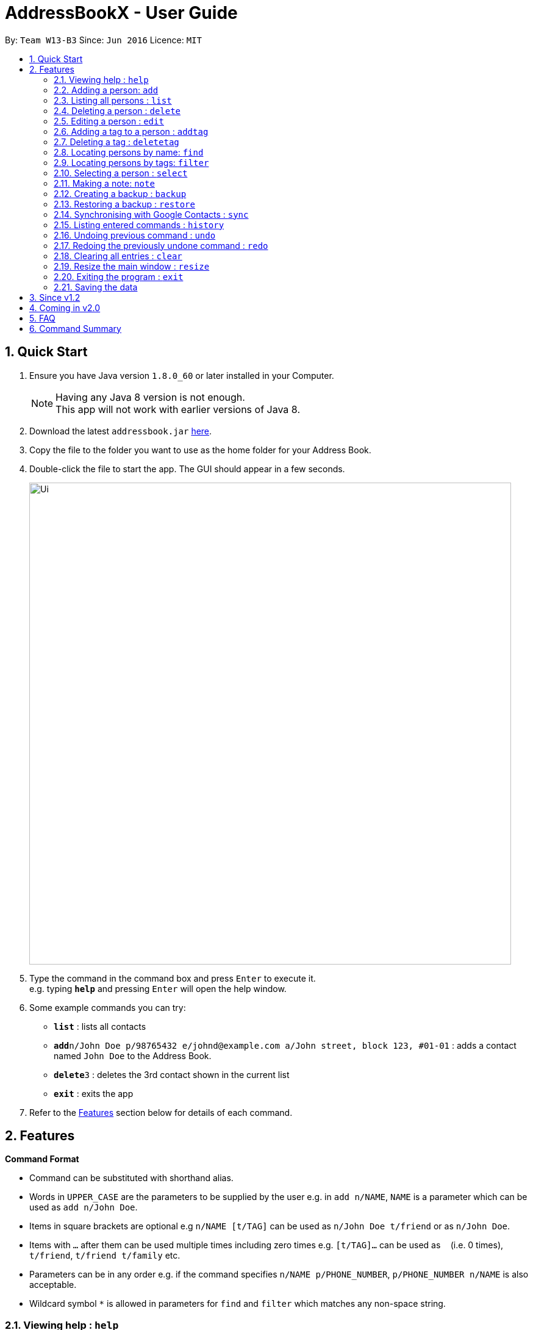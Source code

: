 = AddressBookX - User Guide
:toc:
:toc-title:
:toc-placement: preamble
:sectnums:
:imagesDir: images
:stylesDir: stylesheets
:experimental:
ifdef::env-github[]
:tip-caption: :bulb:
:note-caption: :information_source:
endif::[]
:repoURL: https://github.com/CS2103AUG2017-W13-B3/main

By: `Team W13-B3`      Since: `Jun 2016`      Licence: `MIT`

== Quick Start

.  Ensure you have Java version `1.8.0_60` or later installed in your Computer.
+
[NOTE]
Having any Java 8 version is not enough. +
This app will not work with earlier versions of Java 8.
+
.  Download the latest `addressbook.jar` link:{repoURL}/releases[here].
.  Copy the file to the folder you want to use as the home folder for your Address Book.
.  Double-click the file to start the app. The GUI should appear in a few seconds.
+
image::Ui.png[width="790"]
+
.  Type the command in the command box and press kbd:[Enter] to execute it. +
e.g. typing *`help`* and pressing kbd:[Enter] will open the help window.
.  Some example commands you can try:

* *`list`* : lists all contacts
* **`add`**`n/John Doe p/98765432 e/johnd@example.com a/John street, block 123, #01-01` : adds a contact named `John Doe` to the Address Book.
* **`delete`**`3` : deletes the 3rd contact shown in the current list
* *`exit`* : exits the app

.  Refer to the link:#features[Features] section below for details of each command.

== Features

====
*Command Format*

* Command can be substituted with shorthand alias.
* Words in `UPPER_CASE` are the parameters to be supplied by the user e.g. in `add n/NAME`, `NAME` is a parameter which can be used as `add n/John Doe`.
* Items in square brackets are optional e.g `n/NAME [t/TAG]` can be used as `n/John Doe t/friend` or as `n/John Doe`.
* Items with `…` after them can be used multiple times including zero times e.g. `[t/TAG]...` can be used as `{nbsp}` (i.e. 0 times), `t/friend`, `t/friend t/family` etc.
* Parameters can be in any order e.g. if the command specifies `n/NAME p/PHONE_NUMBER`, `p/PHONE_NUMBER n/NAME` is also acceptable.
* Wildcard symbol `*` is allowed in parameters for `find` and `filter` which matches any non-space string.
====

=== Viewing help : `help`

Shorthand Alias: `hp` +
Format: `help`

=== Adding a person: `add`

====
Command Name: `add` +
Shorthand Alias: `a` +
Format: `add n/NAME p/PHONE_NUMBER e/EMAIL a/ADDRESS [t/TAG]...` +
[TIP]
A person can have any number of tags (including 0)
[TIP]
Parameters can be in any order e.g. `n/NAME p/PHONE_NUMBER`, `p/PHONE_NUMBER n/NAME` are equivalent.

====

If you want to add a new contact to your *DummyName*: +

.  Type in +
image:Ui.png[UI, 40, 40, role = "right"]`>> add n/Betsy Crowe t/friend e/betsycrowe@example.com a/Newgate Prison p/1234567 t/criminal`.
.  image:Ui.png[UI, width = "40", role = "right"]Press `Enter` and you should see


Here are some other ways you can add contacts:

* `add n/John Doe p/98765432 e/johnd@example.com a/John street, block 123, #01-01`
* `add n/Betsy Crowe t/friend e/betsycrowe@example.com a/Newgate Prison p/1234567 t/criminal`
* `a n/John Watson p/83331122 e/johnw@example.com a/John Avenue, block 2, #01-01`

If you type in all commands shown above, you should see:

=== Listing all persons : `list`

Shorthand Alias: `l` +
Shows a list of all persons in the address book. +
Format: `list`

=== Deleting a person : `delete`

Shorthand Alias: `d` +
Deletes the specified person from the address book. +
Format: `delete INDEX`

****
* Deletes the person at the specified `INDEX`.
* The index refers to the index number shown in the most recent listing.
* The index *must be a positive integer* 1, 2, 3, ...
****

Examples:

* `list` +
`delete 2` +
Deletes the 2nd person in the address book.
* `find Betsy` +
`delete 1` +
Deletes the 1st person in the results of the `find` command.
* `list` +
`d 4` +
Deletes the 4th person in the address book.

=== Editing a person : `edit`

Shorthand Alias: `e` +
Edits an existing person in the address book. +
Format: `edit INDEX [n/NAME] [p/PHONE] [e/EMAIL] [a/ADDRESS] [t/TAG]...`

****
* Edits the person at the specified `INDEX`. The index refers to the index number shown in the last person listing. The index *must be a positive integer* 1, 2, 3, ...
* At least one of the optional fields must be provided.
* Existing values will be updated to the input values.
* When editing tags, the existing tags of the person will be removed i.e adding of tags is not cumulative.
* You can remove all the person's tags by typing `t/` without specifying any tags after it.
****

Examples:

* `edit 1 p/91234567 e/johndoe@example.com` +
Edits the phone number and email address of the 1st person to be `91234567` and `johndoe@example.com` respectively.
* `edit 2 n/Betsy Crower t/` +
Edits the name of the 2nd person to be `Betsy Crower` and clears all existing tags.
* `e 3 n/Carl Cooper` +
Edits the name of the 3rd person to be `Carl Cooper`.

=== Adding a tag to a person : `addtag`

Shorthand Alias: `at`
Adds a tag to an existing person in the address book. +
Format: `addtag INDEX TAG`

****
* Adds a tag to the person at the specified `INDEX`. The index refers to the index number shown in the last person listing. The index *must be a positive integer* 1, 2, 3, ...
* Only one alphanumeric tag can be added at a time. Special characters will not be accepted. e.g !, @, #, ...
* The tag added must not already exist on the desired contact.
****

Examples:

* `addtag 1 friends` +
Adds the `friends` tag to the 1st person.
* `at 2 9pmclass` +
Adds the `9pmclass` tag to the 2nd person.

=== Deleting a tag : `deletetag`

Shorthand Alias: `dt` +
Deletes the specified tag from the address book. +
Format: `deletetag TAGNAME`

****
* Deletes the tag with the specified `TAGNAME`.
* The tag name *must be alphanumeric* friend, class1, 123, ...
****

Examples:

* `deletetag buddy` +
Deletes the tag `buddy` from all contacts in the address book.
* `dt class2101` +
Deletes the tag `class2101` from all contacts in the address book.

=== Locating persons by name: `find`

Shorthand Alias: `f` +
Finds persons whose names contain any of the given keywords. +
Format: `find KEYWORD [MORE_KEYWORDS]`

****
* The search is case insensitive. e.g `hans` will match `Hans`
* The order of the keywords does not matter. e.g. `Hans Bo` will match `Bo Hans`
* Only the name is searched.
* Only full words will be matched e.g. `Han` will not match `Hans`
* Persons matching at least one keyword will be returned (i.e. `OR` search). e.g. `Hans Bo` will return `Hans Gruber`, `Bo Yang`
****

Examples:

* `find John` +
Returns `john` and `John Doe`
* `find Betsy Tim John` +
Returns any person having names `Betsy`, `Tim`, or `John`
* `f watson` +
Returns `John Watson`
* `find j*` +
Returns `John Watson` and `joanna`
* `find j*n` +
Returns `John Watson` but not `joanna`

=== Locating persons by tags: `filter`

Shorthand Alias: `ft` +
Finds persons who are tagged with any of the given tags from the current list. +
Format: `filter TAG [MORE_TAGS]`

****
* The search is case insensitive. e.g `FRIENDS` will match `friends`
* The order of the keywords does not matter. e.g. `friends family` will match `family friends`
* Only the tags are searched.
* Only full words will be matched e.g. `friend` will not match `friends`
* Persons matching at least one tag will be returned (i.e. `OR` search). e.g. `family friends` will return persons who are tagged with family or friends
* The filter is done on the current list. Successive `filter` makes the list smaller and smaller
****

Examples:

* `filter family` +
Returns `Alice` and `Bob` provided that Alice and Bob has the family tag
* `filter family friends` +
Returns any person tagged with `family` or `friends`
* `ft fa*` +
Returns any person tagged with any tags matching `fa*` such as `family` but not `friends`

=== Selecting a person : `select`

Shorthand Alias: `sl` +
Selects the person identified by the index number used in the last person listing. +
Format: `select INDEX`

****
* Selects the person and loads the Google search page the person at the specified `INDEX`.
* The index refers to the index number shown in the most recent listing.
* The index *must be a positive integer* `1, 2, 3, ...`
****

Examples:

* `list` +
`select 2` +
Selects the 2nd person in the address book.
* `find Betsy` +
`select 1` +
Selects the 1st person in the results of the `find` command.
* `list` +
`s 7` +
Selects the 7th person in the address book.

=== Making a note: `note`

Shorthand Alias: 'n' +
Makes a note for an existing person in the address book. +
Format: `note INDEX [n/Note]`

****
* Adds the specified note for the person at the specified `INDEX`. The index refers to the index number shown in the last person listing. The index *must be a positive integer* 1, 2, 3, ...
* Notes can be any string, or even left blank to remove existing notes. Existing notes will be replaced by the input note
* You can remove a note from a person by typing `n/` without any text after it.
****

Examples:

* `note 1 n/This is an important note`
Adds or replace the existing note for the 1st person to be `This is an important note`
* `edit 2 n/`
Removes all existing notes from the 2nd person
* `e 3 n/`
Removes all existing notes from the 3rd person

=== Creating a backup : `backup`

Shorthand Alias: `b` +
Creates a backup file to store the data in address book. +
Format: `backup`

=== Restoring a backup : `restore`

Shorthand Alias: `rb` +
Retrieves data from a backup file and store it in address book. +
Format: `restore`

=== Synchronising with Google Contacts : `sync`

Shorthand Alias: `sy` +
Authenticates and communicates with Google Contacts via the People API to synchronise contacts +
Format: `sync`

=== Listing entered commands : `history`

Shorthand Alias: `hx` +
Lists all the commands that you have entered in reverse chronological order. +
Format: `history`

[NOTE]
====
Pressing the kbd:[&uarr;] and kbd:[&darr;] arrows will display the previous and next input respectively in the command box.
====

// tag::undoredo[]
=== Undoing previous command : `undo`

Shorthand Alias: `u` +
Restores the address book to the state before the previous _undoable_ command was executed. +
Format: `undo`

[NOTE]
====
Undoable commands: those commands that modify the address book's content (`add`, `delete`, `edit`, `note` and `clear`).
====

Examples:

* `delete 1` +
`list` +
`undo` (reverses the `delete 1` command) +

* `select 1` +
`list` +
`undo` +
The `undo` command fails as there are no undoable commands executed previously.

* `delete 1` +
`clear` +
`u` (reverses the `clear` command) +
`undo` (reverses the `delete 1` command) +

=== Redoing the previously undone command : `redo`

Shorthand Alias: `r` +
Reverses the most recent `undo` command. +
Format: `redo`

Examples:

* `delete 1` +
`undo` (reverses the `delete 1` command) +
`redo` (reapplies the `delete 1` command) +

* `delete 1` +
`redo` +
The `redo` command fails as there are no `undo` commands executed previously.

* `delete 1` +
`clear` +
`undo` (reverses the `clear` command) +
`undo` (reverses the `delete 1` command) +
`r` (reapplies the `delete 1` command) +
`redo` (reapplies the `clear` command) +
// end::undoredo[]

=== Clearing all entries : `clear`

Shorthand Alias: `c` +
Clears all entries from the address book. +
Format: `clear`

=== Resize the main window : `resize`

Shorthand Alias: `rs` +
Resize the main window to the specified width and height in pixels +
Format: `resize WIDTH HEIGHT`

****
* Resize the MainWindows to the specified WIDTH and HEIGHT.
* Restriction on WIDTH and HEIGHT: `WIDTH < = width of the screen display`, `HEIGHT < = height of the screen display`
****

Examples:

* `resize 1280 720` +
Resize the main window to 1280*720.
* `rs 1000 600` +
Resize the main window to 1000*600.

=== Exiting the program : `exit`

Shorthand Alias: `q` +
Exits the program. +
Format: `exit`

=== Saving the data

Address book data are saved in the hard disk automatically after any command that changes the data. +
There is no need to save manually.

== Since v1.2
* Adding and deleting of tags
* Resize window size
* Restore to a AddressBook backup
* Synchronise with Google Contacts

== Coming in v2.0

* Add tags cumulatively
* Add a person without all his/her parameters
* Hide private contact details
* Access a contact's Facebook profile
* Get direction to a contact's address
* Upload pictures
* Clear command to reset application to starting state
* Theme and plugin manager
* Encrypt private information
* Add and view Favourites
* Email contacts directly in AddressBook
* Use regex in `find` command

== FAQ

*Q*: How do I transfer my data to another Computer? +
*A*: Install the app in the other computer and overwrite the empty data file it creates with the file that contains the data of your previous Address Book folder.

== Command Summary

* *Add* `add n/NAME p/PHONE_NUMBER e/EMAIL a/ADDRESS [t/TAG]...` +
e.g. `add n/James Ho p/22224444 e/jamesho@example.com a/123, Clementi Rd, 1234665 t/friend t/colleague`
* *Clear* : `clear`
* *Delete* : `delete INDEX` +
e.g. `delete 3`
* *Edit* : `edit INDEX [n/NAME] [p/PHONE_NUMBER] [e/EMAIL] [a/ADDRESS] [t/TAG]...` +
e.g. `edit 2 n/James Lee e/jameslee@example.com`
* *Find* : `find KEYWORD [MORE_KEYWORDS]` +
e.g. `find James Jake`
* *List* : `list`
* *Help* : `help`
* *Select* : `select INDEX` +
e.g.`select 2`
* *History* : `history`
* *Undo* : `undo`
* *Redo* : `redo`
* *Note* : `note 2 n\Have a scheduled meeting on Wed, 11 Oct 2017`
